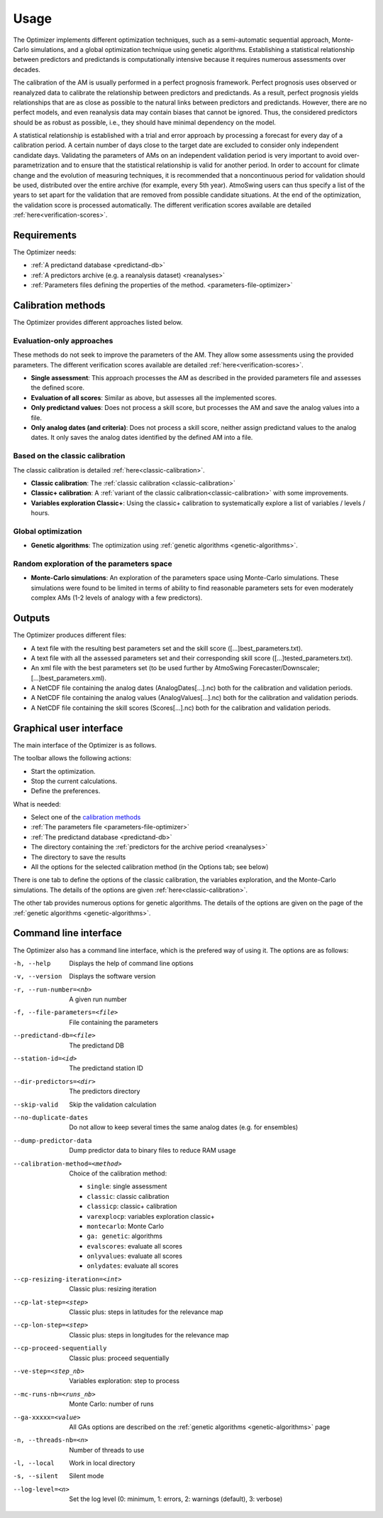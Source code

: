 Usage
=====

The Optimizer implements different optimization techniques, such as a semi-automatic sequential approach, Monte-Carlo simulations, and a global optimization technique using genetic algorithms. Establishing a statistical relationship between predictors and predictands is computationally intensive because it requires numerous assessments over decades.

The calibration of the AM is usually performed in a perfect prognosis framework. Perfect prognosis uses observed or reanalyzed data to calibrate the relationship between predictors and predictands. As a result, perfect prognosis yields relationships that are as close as possible to the natural links between predictors and predictands. However, there are no perfect models, and even reanalysis data may contain biases that cannot be ignored. Thus, the considered predictors should be as robust as possible, i.e., they should have minimal dependency on the model.

A statistical relationship is established with a trial and error approach by processing a forecast for every day of a calibration period. A certain number of days close to the target date are excluded to consider only independent candidate days. Validating the parameters of AMs on an independent validation period is very important to avoid over-parametrization and to ensure that the statistical relationship is valid for another period. In order to account for climate change and the evolution of measuring techniques, it is recommended that a noncontinuous period for validation should be used, distributed over the entire archive (for example, every 5th year). AtmoSwing users can thus specify a list of the years to set apart for the validation that are removed from possible candidate situations. At the end of the optimization, the validation score is processed automatically. The different verification scores available are detailed :ref:`here<verification-scores>`.

Requirements
------------

The Optimizer needs:

* :ref:`A predictand database <predictand-db>`
* :ref:`A predictors archive (e.g. a reanalysis dataset) <reanalyses>`
* :ref:`Parameters files defining the properties of the method. <parameters-file-optimizer>`

Calibration methods
-------------------

The Optimizer provides different approaches listed below.

Evaluation-only approaches
~~~~~~~~~~~~~~~~~~~~~~~~~~

These methods do not seek to improve the parameters of the AM. They allow some assessments using the provided parameters. The different verification scores available are detailed :ref:`here<verification-scores>`.

* **Single assessment**: This approach processes the AM as described in the provided parameters file and assesses the defined score.
* **Evaluation of all scores**: Similar as above, but assesses all the implemented scores.
* **Only predictand values**: Does not process a skill score, but processes the AM and save the analog values into a file.
* **Only analog dates (and criteria)**: Does not process a skill score, neither assign predictand values to the analog dates. It only saves the analog dates identified by the defined AM into a file.

Based on the classic calibration
~~~~~~~~~~~~~~~~~~~~~~~~~~~~~~~~

The classic calibration is detailed :ref:`here<classic-calibration>`.

* **Classic calibration**: The :ref:`classic calibration <classic-calibration>`
* **Classic+ calibration**: A :ref:`variant of the classic calibration<classic-calibration>` with some improvements.
* **Variables exploration Classic+**: Using the classic+ calibration to systematically explore a list of variables / levels / hours.

Global optimization
~~~~~~~~~~~~~~~~~~~

* **Genetic algorithms**: The optimization using :ref:`genetic algorithms <genetic-algorithms>`.

Random exploration of the parameters space
~~~~~~~~~~~~~~~~~~~~~~~~~~~~~~~~~~~~~~~~~~

* **Monte-Carlo simulations**: An exploration of the parameters space using Monte-Carlo simulations. These simulations were found to be limited in terms of ability to find reasonable parameters sets for even moderately complex AMs (1-2 levels of analogy with a few predictors).

Outputs
-------

The Optimizer produces different files:

* A text file with the resulting best parameters set and the skill score ([...]best_parameters.txt).
* A text file with all the assessed parameters set and their corresponding skill score ([...]tested_parameters.txt).
* An xml file with the best parameters set (to be used further by AtmoSwing Forecaster/Downscaler; [...]best_parameters.xml).
* A NetCDF file containing the analog dates (AnalogDates[...].nc) both for the calibration and validation periods.
* A NetCDF file containing the analog values (AnalogValues[...].nc) both for the calibration and validation periods.
* A NetCDF file containing the skill scores (Scores[...].nc) both for the calibration and validation periods.


Graphical user interface
------------------------

The main interface of the Optimizer is as follows.

.. image:: img/frame-optimizer-controls.png
   :align: center


The toolbar allows the following actions:

- |icon-run| Start the optimization.
- |icon-stop| Stop the current calculations.
- |icon-preferences| Define the preferences.

.. |icon-run| image:: img/icon-run.png
   :align: middle
   
.. |icon-stop| image:: img/icon-stop.png
   :align: middle

.. |icon-preferences| image:: img/icon-preferences.png
   :align: middle
   
What is needed:

* Select one of the  `calibration methods`_
* :ref:`The parameters file <parameters-file-optimizer>`
* :ref:`The predictand database <predictand-db>`
* The directory containing the :ref:`predictors for the archive period <reanalyses>`
* The directory to save the results
* All the options for the selected calibration method (in the Options tab; see below)

There is one tab to define the options of the classic calibration, the variables exploration, and the Monte-Carlo simulations. The details of the options are given :ref:`here<classic-calibration>`.

.. image:: img/frame-optimizer-options-calib.png
   :align: center

The other tab provides numerous options for genetic algorithms. The details of the options are given on the page of the :ref:`genetic algorithms <genetic-algorithms>`.

.. image:: img/frame-optimizer-options-gas.png
   :align: center


Command line interface
----------------------

The Optimizer also has a command line interface, which is the prefered way of using it. The options are as follows:

-h, --help  Displays the help of command line options
-v, --version  Displays the software version
-r, --run-number=<nb>  A given run number
-f, --file-parameters=<file>  File containing the parameters
--predictand-db=<file>  The predictand DB
--station-id=<id>  The predictand station ID
--dir-predictors=<dir>  The predictors directory
--skip-valid  Skip the validation calculation
--no-duplicate-dates  Do not allow to keep several times the same analog dates (e.g. for ensembles)
--dump-predictor-data   Dump predictor data to binary files to reduce RAM usage
--calibration-method=<method>  Choice of the calibration method: 

                        * ``single``: single assessment
                        * ``classic``: classic calibration
                        * ``classicp``: classic+ calibration
                        * ``varexplocp``: variables exploration classic+
                        * ``montecarlo``: Monte Carlo
                        * ``ga: genetic``: algorithms
                        * ``evalscores``: evaluate all scores
                        * ``onlyvalues``: evaluate all scores
                        * ``onlydates``: evaluate all scores

--cp-resizing-iteration=<int>  Classic plus: resizing iteration
--cp-lat-step=<step>  Classic plus: steps in latitudes for the relevance map
--cp-lon-step=<step>  Classic plus: steps in longitudes for the relevance map
--cp-proceed-sequentially  Classic plus: proceed sequentially
--ve-step=<step_nb>  Variables exploration: step to process
--mc-runs-nb=<runs_nb>  Monte Carlo: number of runs
--ga-xxxxx=<value>  All GAs options are described on the :ref:`genetic algorithms <genetic-algorithms>` page
-n, --threads-nb=<n>  Number of threads to use
-l, --local  Work in local directory
-s, --silent  Silent mode
--log-level=<n>  Set the log level (0: minimum, 1: errors, 2: warnings (default), 3: verbose)
